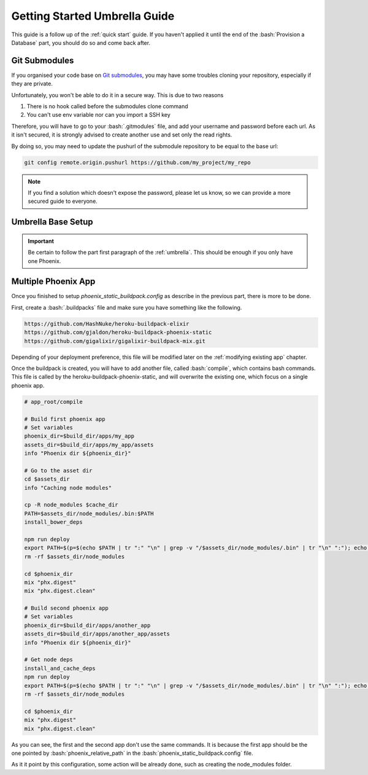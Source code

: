 .. _`quick start umbrella`:

Getting Started Umbrella Guide
~~~~~~~~~~~~~~~~~~~~~~~~~~~~~~

This guide is a follow up of the :ref:`quick start` guide. If you haven't applied it until the end of the :bash:`Provision a Database` part, you should do so and come back after.

Git Submodules
--------------

If you organised your code base on `Git submodules`_, you may have some troubles cloning your repository, especially if they are private.

Unfortunately, you won't be able to do it in a secure way. This is due to two reasons

1) There is no hook called before the submodules clone command

2) You can't use env variable nor can you import a SSH key

Therefore, you will have to go to your :bash:`.gitmodules` file, and add your username and password before each url. As it isn't secured, it is strongly advised to create another use and set only the read rights.

.. code-blokc:: git

  [submodule "my_app"]
	  path = apps/my_app
	  url = https://username:password@github.com/my_project/my_repo

By doing so, you may need to update the pushurl of the submodule repository to be equal to the base url:

.. code-block:: bash

  git config remote.origin.pushurl https://github.com/my_project/my_repo

.. Note:: If you find a solution which doesn't expose the password, please let us know, so we can provide a more secured guide to everyone.

Umbrella Base Setup
----------

.. Important:: Be certain to follow the part first paragraph of the :ref:`umbrella`. This should be enough if you only have one Phoenix.

Multiple Phoenix App
--------------------

Once you finished to setup `phoenix_static_buildpack.config` as describe in the previous part, there is more to be done.

First, create a :bash:`.buildpacks` file and make sure you have something like the following.

.. code-block:: bash

  https://github.com/HashNuke/heroku-buildpack-elixir
  https://github.com/gjaldon/heroku-buildpack-phoenix-static
  https://github.com/gigalixir/gigalixir-buildpack-mix.git

Depending of your deployment preference, this file will be modified later on the :ref:`modifying existing app` chapter.

Once the buildpack is created, you will have to add another file, called :bash:`compile`, which contains bash commands. This file is called by the heroku-buildpack-phoenix-static, and will overwrite the existing one, which focus on a single phoenix app.

.. code-block:: bash

  # app_root/compile

  # Build first phoenix app
  # Set variables
  phoenix_dir=$build_dir/apps/my_app
  assets_dir=$build_dir/apps/my_app/assets
  info "Phoenix dir ${phoenix_dir}"
   
  # Go to the asset dir
  cd $assets_dir
  info "Caching node modules"

  cp -R node_modules $cache_dir
  PATH=$assets_dir/node_modules/.bin:$PATH
  install_bower_deps
  
  npm run deploy
  export PATH=$(p=$(echo $PATH | tr ":" "\n" | grep -v "/$assets_dir/node_modules/.bin" | tr "\n" ":"); echo ${p%:})
  rm -rf $assets_dir/node_modules
  
  cd $phoenix_dir
  mix "phx.digest"
  mix "phx.digest.clean"
  
  # Build second phoenix app
  # Set variables
  phoenix_dir=$build_dir/apps/another_app
  assets_dir=$build_dir/apps/another_app/assets
  info "Phoenix dir ${phoenix_dir}"
  
  # Get node deps
  install_and_cache_deps
  npm run deploy
  export PATH=$(p=$(echo $PATH | tr ":" "\n" | grep -v "/$assets_dir/node_modules/.bin" | tr "\n" ":"); echo ${p%:})
  rm -rf $assets_dir/node_modules
  
  cd $phoenix_dir
  mix "phx.digest"
  mix "phx.digest.clean"

As you can see, the first and the second app don't use the same commands. It is because the first app should be the one pointed by :bash:`phoenix_relative_path` in the :bash:`phoenix_static_buildpack.config` file.

As it it point by this configuration, some action will be already done, such as creating the node_modules folder.

.. _Git submodules: https://git-scm.com/book/en/v2/Git-Tools-Submodules
